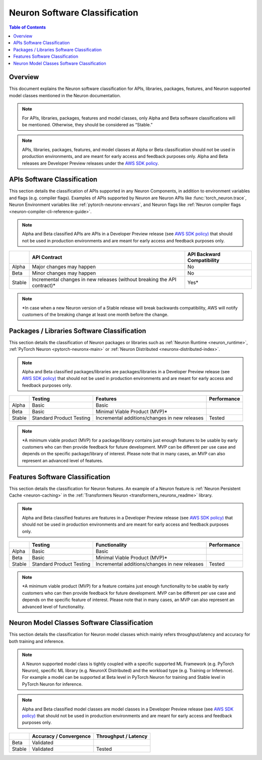 .. _sdk-classification:

Neuron Software Classification
==============================

.. contents:: Table of Contents
   :local:
   :depth: 2

Overview
---------

This document explains the Neuron software classification for APIs,
libraries, packages, features, and Neuron supported model classes
mentioned in the Neuron documentation.

.. note::

   For APIs, libraries, packages, features and model classes, only
   Alpha and Beta software classifications will be mentioned. Otherwise,
   they should be considered as “Stable.”

.. note::
   
   APIs, libraries, packages, features, and model classes at
   Alpha or Beta classification should not be used in production
   environments, and are meant for early access and feedback purposes only.
   Alpha and Beta releases are Developer Preview releases under the `AWS SDK
   policy <https://docs.aws.amazon.com/sdkref/latest/guide/maint-policy.html>`__.

.. _api-software-classification:

APIs Software Classification
-------------------------------

This section details the classification of APIs supported in any Neuron
Components, in addition to environment variables and flags (e.g.
compiler flags). Examples of APIs supported by Neuron are Neuron APIs like
:func:`torch_neuron.trace`, Neuron Environment variables like
:ref:`pytorch-neuronx-envvars`, and Neuron flags like :ref:`Neuron compiler flags <neuron-compiler-cli-reference-guide>`.

.. note::

   Alpha and Beta classified APIs are APIs in a Developer Preview
   release (see `AWS SDK
   policy) <https://docs.aws.amazon.com/sdkref/latest/guide/maint-policy.html>`__
   that should not be used in production environments and are meant for
   early access and feedback purposes only.

+--------+-----------------------------+-----------------------------+
|        | API Contract                | API Backward                |
|        |                             | Compatibility               |
+========+=============================+=============================+
| Alpha  | Major changes may happen    | No                          |
+--------+-----------------------------+-----------------------------+
| Beta   | Minor changes may happen    | No                          |
+--------+-----------------------------+-----------------------------+
| Stable | Incremental changes in new  | Yes\*                       |
|        | releases (without breaking  |                             |
|        | the API contract)\*         |                             |
+--------+-----------------------------+-----------------------------+

.. note::
   *In case when a new Neuron version of a Stable release will break backwards compatibility, AWS will notify customers of the breaking change at least one month before the change.

.. _packages--libraries-software-classification:

Packages / Libraries Software Classification
---------------------------------------------

This section details the classification of Neuron packages or libraries
such as :ref:`Neuron
Runtime <neuron_runtime>`,
:ref:`PyTorch
Neuron <pytorch-neuronx-main>`
or :ref:`Neuron
Distributed <neuronx-distributed-index>`.

.. note::

   Alpha and Beta classified packages/libraries are packages/libraries in a Developer Preview release (see `AWS SDK
   policy) <https://docs.aws.amazon.com/sdkref/latest/guide/maint-policy.html>`__ that should not be used in production environments and are meant for
   early access and feedback purposes only.

+--------+---------------------+---------------------+-------------+
|        | Testing             | Features            | Performance |
+========+=====================+=====================+=============+
| Alpha  | Basic               | Basic               |             |
+--------+---------------------+---------------------+-------------+
| Beta   | Basic               | Minimal Viable      |             |
|        |                     | Product (MVP)\*     |             |
+--------+---------------------+---------------------+-------------+
| Stable | Standard Product    | Incremental         | Tested      |
|        | Testing             | additions/changes   |             |
|        |                     | in new releases     |             |
+--------+---------------------+---------------------+-------------+

.. note::
   *A minimum viable product (MVP) for a package/library contains just enough features to be usable by early customers who can then provide feedback for future development. MVP can be different per use case and depends on the specific package/library of interest.
   Please note that in many cases, an MVP can also represent an advanced level of features.

.. _features-software-classification:

Features Software Classification
----------------------------------

This section details the classification for Neuron features. An example
of a Neuron feature is :ref:`Neuron Persistent Cache <neuron-caching>` in the :ref:`Transformers
Neuron <transformers_neuronx_readme>` library.

.. note::

   Alpha and Beta classified features are features in a Developer
   Preview release (see `AWS SDK
   policy) <https://docs.aws.amazon.com/sdkref/latest/guide/maint-policy.html>`__
   that should not be used in production environments and are meant for
   early access and feedback purposes only.

+--------+---------------------+---------------------+-------------+
|        | Testing             | Functionality       | Performance |
+========+=====================+=====================+=============+
| Alpha  | Basic               | Basic               |             |
+--------+---------------------+---------------------+-------------+
| Beta   | Basic               | Minimal Viable      |             |
|        |                     | Product (MVP)\*     |             |
+--------+---------------------+---------------------+-------------+
| Stable | Standard Product    | Incremental         | Tested      |
|        | Testing             | additions/changes   |             |
|        |                     | in new releases     |             |
+--------+---------------------+---------------------+-------------+

.. note::
   *A minimum viable product (MVP) for a feature contains just enough functionality to be usable by early customers who can then provide feedback for future development. MVP can be different per use case and depends on the specific feature of interest. Please note that in many cases, an MVP can also represent an advanced level of functionality.

.. _models-software-classification:

Neuron Model Classes Software Classification
----------------------------------------------

This section details the classification for Neuron model classes which
mainly refers throughput/latency and accuracy for both training and
inference.

.. note::

   A Neuron supported model class is tightly coupled with a
   specific supported ML Framework (e.g. PyTorch Neuron), specific ML
   library (e.g. NeuronX Distributed) and the workload type (e.g. Training
   or Inference). For example a model can be supported at Beta level in
   PyTorch Neuron for training and Stable level in PyTorch Neuron for
   inference.

.. note::
   Alpha and Beta classified model classes are model classes in a
   Developer Preview release (see `AWS SDK
   policy) <https://docs.aws.amazon.com/sdkref/latest/guide/maint-policy.html>`__
   that should not be used in production environments and are meant for
   early access and feedback purposes only.

====== ====================== ====================
\      Accuracy / Convergence Throughput / Latency
====== ====================== ====================
Beta   Validated              
Stable Validated              Tested
====== ====================== ====================

